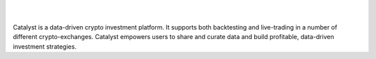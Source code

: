.. image:: https://www.enigma.co/images/enigma-catalyst.png
|
|
Catalyst is a data-driven crypto investment platform. It supports both 
backtesting and live-trading in a number of different crypto-exchanges. 
Catalyst empowers users to share and curate data and build profitable, 
data-driven investment strategies.